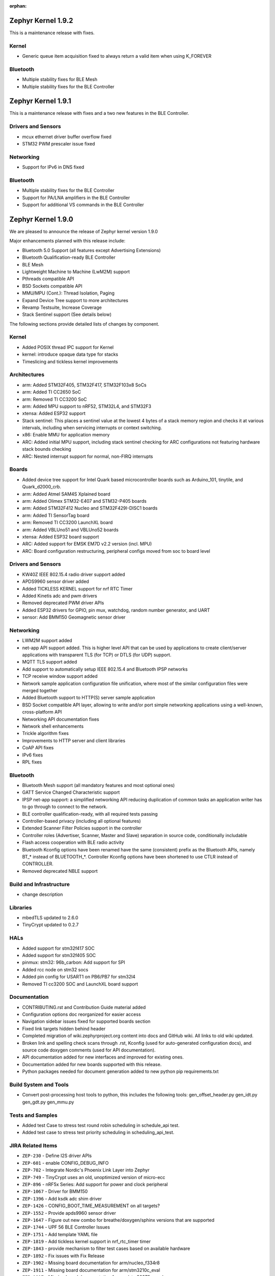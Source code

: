 :orphan:

.. _zephyr_1.9:

Zephyr Kernel 1.9.2
###################

This is a maintenance release with fixes.

Kernel
******
* Generic queue item acquisition fixed to always return a valid item when
  using K_FOREVER

Bluetooth
*********
* Multiple stability fixes for BLE Mesh
* Multiple stability fixes for the BLE Controller

Zephyr Kernel 1.9.1
###################

This is a maintenance release with fixes and a two new features in the
BLE Controller.

Drivers and Sensors
*******************
* mcux ethernet driver buffer overflow fixed
* STM32 PWM prescaler issue fixed

Networking
**********
* Support for IPv6 in DNS fixed

Bluetooth
*********
* Multiple stability fixes for the BLE Controller
* Support for PA/LNA amplifiers in the BLE Controller
* Support for additional VS commands in the BLE Controller

Zephyr Kernel 1.9.0
###################

We are pleased to announce the release of Zephyr kernel version 1.9.0

Major enhancements planned with this release include:

* Bluetooth 5.0 Support (all features except Advertising Extensions)
* Bluetooth Qualification-ready BLE Controller
* BLE Mesh
* Lightweight Machine to Machine (LwM2M) support
* Pthreads compatible API
* BSD Sockets compatible API
* MMU/MPU (Cont.): Thread Isolation, Paging
* Expand Device Tree support to more architectures
* Revamp Testsuite, Increase Coverage
* Stack Sentinel support (See details below)

The following sections provide detailed lists of changes by component.

Kernel
******

* Added POSIX thread IPC support for Kernel
* kernel: introduce opaque data type for stacks
* Timeslicing and tickless kernel improvements

Architectures
*************

* arm: Added STM32F405, STM32F417, STM32F103x8 SoCs
* arm: Added TI CC2650 SoC
* arm: Removed TI CC3200 SoC
* arm: Added MPU support to nRF52, STM32L4, and STM32F3
* xtensa: Added ESP32 support
* Stack sentinel: This places a sentinel value at the lowest 4 bytes of a stack
  memory region and checks it at various intervals, including when servicing
  interrupts or context switching.
* x86: Enable MMU for application memory
* ARC: Added initial MPU support, including stack sentinel checking for ARC
  configurations not featuring hardware stack bounds checking
* ARC: Nested interrupt support for normal, non-FIRQ interrupts

Boards
******

* Added device tree support for Intel Quark based microcontroller boards
  such as Arduino_101, tinytile, and Quark_d2000_crb.
* arm: Added Atmel SAM4S Xplained board
* arm: Added Olimex STM32-E407 and STM32-P405 boards
* arm: Added STM32F412 Nucleo and STM32F429I-DISC1 boards
* arm: Added TI SensorTag board
* arm: Removed TI CC3200 LaunchXL board
* arm: Added VBLUno51 and VBLUno52 boards
* xtensa: Added ESP32 board support
* ARC: Added support for EMSK EM7D v2.2 version (incl. MPU)
* ARC: Board configuration restructuring, peripheral configs moved from soc to
  board level

Drivers and Sensors
*******************

* KW40Z IEEE 802.15.4 radio driver support added
* APDS9960 sensor driver added
* Added TICKLESS KERNEL support for nrf RTC Timer
* Added Kinetis adc and pwm drivers
* Removed deprecated PWM driver APIs
* Added ESP32 drivers for GPIO, pin mux, watchdog, random number generator,
  and UART
* sensor: Add BMM150 Geomagnetic sensor driver

Networking
**********

* LWM2M support added
* net-app API support added. This is higher level API that can be used
  by applications to create client/server applications with transparent
  TLS (for TCP) or DTLS (for UDP) support.
* MQTT TLS support added
* Add support to automatically setup IEEE 802.15.4 and Bluetooth IPSP networks
* TCP receive window support added
* Network sample application configuration file unification, where most of the
  similar configuration files were merged together
* Added Bluetooth support to HTTP(S) server sample application
* BSD Socket compatible API layer, allowing to write and/or port simple
  networking applications using a well-known, cross-platform API
* Networking API documentation fixes
* Network shell enhancements
* Trickle algorithm fixes
* Improvements to HTTP server and client libraries
* CoAP API fixes
* IPv6 fixes
* RPL fixes

Bluetooth
*********

* Bluetooth Mesh support (all mandatory features and most optional ones)
* GATT Service Changed Characteristic support
* IPSP net-app support: a simplified networking API reducing duplication
  of common tasks an application writer has to go through to connect
  to the network.
* BLE controller qualification-ready, with all required tests passing
* Controller-based privacy (including all optional features)
* Extended Scanner Filter Policies support in the controller
* Controller roles (Advertiser, Scanner, Master and Slave) separation in
  source code, conditionally includable
* Flash access cooperation with BLE radio activity
* Bluetooth Kconfig options have been renamed have the same (consistent)
  prefix as the Bluetooth APIs, namely BT_* instead of BLUETOOTH_*.
  Controller Kconfig options have been shortened to use CTLR instead of
  CONTROLLER.
* Removed deprecated NBLE support

Build and Infrastructure
************************

* change description

Libraries
*********

* mbedTLS updated to 2.6.0
* TinyCrypt updated to 0.2.7

HALs
****

* Added support for stm32f417 SOC
* Added support for stm32f405 SOC
* pinmux: stm32: 96b_carbon: Add support for SPI
* Added rcc node on stm32 socs
* Added pin config for USART1 on PB6/PB7 for stm32l4
* Removed TI cc3200 SOC and LaunchXL board support

Documentation
*************

* CONTRIBUTING.rst and Contribution Guide material added
* Configuration options doc reorganized for easier access
* Navigation sidebar issues fixed for supported boards section
* Fixed link targets hidden behind header
* Completed migration of wiki.zephyrproject.org content into docs and
  GitHub wiki. All links to old wiki updated.
* Broken link and spelling check scans through .rst, Kconfig (used for
  auto-generated configuration docs), and source code doxygen comments
  (used for API documentation).
* API documentation added for new interfaces and improved for existing
  ones.
* Documentation added for new boards supported with this release.
* Python packages needed for document generation added to new python
  pip requirements.txt


Build System and Tools
**********************
* Convert post-processing host tools to python, this includes the following
  tools: gen_offset_header.py gen_idt.py gen_gdt.py gen_mmu.py


Tests and Samples
*****************

* Added test Case to stress test round robin scheduling in schedule_api test.
* Added test case to stress test priority scheduling in scheduling_api_test.


JIRA Related Items
******************
* ``ZEP-230`` - Define I2S driver APIs
* ``ZEP-601`` - enable CONFIG_DEBUG_INFO
* ``ZEP-702`` - Integrate Nordic's Phoenix Link Layer into Zephyr
* ``ZEP-749`` - TinyCrypt uses an old, unoptimized version of micro-ecc
* ``ZEP-896`` - nRF5x Series: Add support for power and clock peripheral
* ``ZEP-1067`` - Driver for BMM150
* ``ZEP-1396`` - Add ksdk adc shim driver
* ``ZEP-1426`` - CONFIG_BOOT_TIME_MEASUREMENT on all targets?
* ``ZEP-1552`` - Provide apds9960 sensor driver
* ``ZEP-1647`` - Figure out new combo for breathe/doxygen/sphinx versions that are supported
* ``ZEP-1744`` - UPF 56 BLE Controller Issues
* ``ZEP-1751`` - Add template YAML file
* ``ZEP-1819`` - Add tickless kernel support in nrf_rtc_timer timer
* ``ZEP-1843`` - provide mechanism to filter test cases based on available hardware
* ``ZEP-1892`` - Fix issues with Fix Release
* ``ZEP-1902`` - Missing board documentation for arm/nucleo_f334r8
* ``ZEP-1911`` - Missing board documentation for arm/stm3210c_eval
* ``ZEP-1917`` - Missing board documentation for arm/stm32373c_eval
* ``ZEP-1918`` - Fix connection parameter request procedure
* ``ZEP-2018`` - Remove deprecated PWM APIs
* ``ZEP-2020`` - tests/crypto/test_ecc_dsa intermittently fails on riscv32
* ``ZEP-2025`` - Add mcux pwm shim driver for k64
* ``ZEP-2031`` - ESP32 Architecture Configuration
* ``ZEP-2032`` - Espressif Open-source Toolchain Support
* ``ZEP-2039`` - Implement stm32cube LL based clock control driver
* ``ZEP-2054`` - Convert all helper script to use python3
* ``ZEP-2062`` - Convert gen_offset_header to a python script
* ``ZEP-2063`` - Convert gen_idt to python
* ``ZEP-2068`` - Need Tasks to Be Tracked in QRC too
* ``ZEP-2071`` - samples: warning: (SPI_CS_GPIO && SPI_SS_CS_GPIO && I2C_NRF5) selects GPIO which has unmet direct dependencies
* ``ZEP-2085`` - Add CONTRIBUTING.rst to root folder w/contributing guidelines
* ``ZEP-2089`` - UART support for ESP32
* ``ZEP-2115`` - Common API for networked applications for setting up network
* ``ZEP-2116`` - Common API for networked apps to create client/server applications
* ``ZEP-2141`` - Coverity CID 169303 in tests/net/ipv6/src/main.c
* ``ZEP-2150`` - Move Arduino 101 to Device Tree
* ``ZEP-2151`` - Move Quark D2000 to device tree
* ``ZEP-2156`` - Build warnings [-Wformat] with LLVM/icx (tests/kernel/sprintf)
* ``ZEP-2168`` - Timers seem to be broken with TICKLESS_KERNEL on nRF51 (Cortex M0)
* ``ZEP-2171`` - Move all board pinmux code from drivers/pinmux/stm32 to the corresponding board/soc locations
* ``ZEP-2184`` - Split data, bss, noinit sections into application and kernel areas
* ``ZEP-2188`` - x86: Implement simple stack memory protection
* ``ZEP-2217`` - schedule_api test fails on ARM with tickless kernel enabled
* ``ZEP-2218`` - unexpected short timeslice when running schedule_api with tickless kernel enabled
* ``ZEP-2220`` - Extend MPU to stm32 family
* ``ZEP-2225`` - Ability to unregister GATT services
* ``ZEP-2226`` - BSD Sockets API: Basic blocking API
* ``ZEP-2227`` - BSD Sockets API: Non-blocking API
* ``ZEP-2229`` - test_time_slicing_preemptible fails on bbc_microbit and other NRF boards
* ``ZEP-2250`` - sanitycheck not filtering defconfigs properly
* ``ZEP-2258`` - Coverity static scan issues seen
* ``ZEP-2265`` - stack declaration macros for ARM MPU
* ``ZEP-2267`` - Create Release Notes
* ``ZEP-2270`` - Convert mpu_stack_guard_test from using k_thread_spawn to k_thread_create
* ``ZEP-2274`` - Build warnings [-Wpointer-sign] with LLVM/icx (tests/net/ipv6_fragment)
* ``ZEP-2278`` - KW41-Z 802.15.4 driver hangs if full debug is disabled
* ``ZEP-2279`` - echo_server TCP handler corrupt by SYN flood
* ``ZEP-2280`` - add test case for KBUILD_ZEPHYR_APP
* ``ZEP-2285`` - non-boards shows up in board list for docs
* ``ZEP-2286`` - Write a GPIO driver for ESP32
* ``ZEP-2289`` - [DoS] Memory leak from large TCP packets
* ``ZEP-2296`` - ESP32: watchdog driver
* ``ZEP-2297`` - ESP32: Pin mux driver
* ``ZEP-2303`` - Concurrent incoming TCP connections
* ``ZEP-2305`` - linker: implement MMU alignment constraints
* ``ZEP-2306`` - echo server hangs from IPv6 hop-by-hop option anomaly
* ``ZEP-2308`` - (New) Networking API details documentation is missing
* ``ZEP-2310`` - Improve configuration documentation index organization
* ``ZEP-2314`` - Testcase failure :tests/benchmarks/timing_info/testcase.ini#test
* ``ZEP-2316`` - Testcase failure :tests/bluetooth/shell/testcase.ini#test_br
* ``ZEP-2318`` - some kernel objects sections are misaligned
* ``ZEP-2319`` - tests/net/ieee802154/l2 uses semaphore before initialization
* ``ZEP-2321`` - [PTS] All TC's of SM/GATT/GAP failed due to BTP_TIMEOUT error.
* ``ZEP-2326`` - x86: API to validate user buffer
* ``ZEP-2328`` - gen_mmu.py appears to generate incorrect tables in some situations
* ``ZEP-2329`` - bad memory access tests/net/route
* ``ZEP-2330`` - bad memory access tests/net/rpl
* ``ZEP-2331`` - bad memory access tests/net/ieee802154/l2
* ``ZEP-2332`` - bad memory access tests/net/ip-addr
* ``ZEP-2334`` - bluetooth shell build warning when CONFIG_DEBUG=y
* ``ZEP-2335`` - Ensure the Licensing page is up-to-date for the release
* ``ZEP-2340`` - Disabling advertising gets stuck
* ``ZEP-2341`` - Build warnings:override: reassigning to symbol MAIN_STACK_SIZE with LLVM/icx (/tests/net/6lo)
* ``ZEP-2343`` - Coverity static scan issues seen
* ``ZEP-2344`` - Coverity static scan issues seen
* ``ZEP-2345`` - Coverity static scan issues seen
* ``ZEP-2352`` - network API docs don't mention when callbacks are called from a different thread
* ``ZEP-2354`` - ESP32: Random number generator
* ``ZEP-2355`` - Coverity static scan issues seen
* ``ZEP-2358`` - samples:net:echo_server: Failed to send UDP packets
* ``ZEP-2359`` - samples:net:coaps_server: unable to bind with IPv6
* ``ZEP-2360`` - Initial implementation of Bluetooth Mesh
* ``ZEP-2361`` - Provide a POSIX compatibility Layer on top of native APIs
* ``ZEP-2365`` - samples/net/wpanusb/test_15_4 fail on nrf52840_pca10056 and frdm_kw41z
* ``ZEP-2366`` - implement \__kernel attribute
* ``ZEP-2367`` - NULL pointer read in udp, tcp, context net tests
* ``ZEP-2368`` - x86: QEMU: enable MMU at boot by default
* ``ZEP-2370`` - [test] Create a stress test to test preemptive scheduling on zephyr
* ``ZEP-2371`` - [test] Create a stress test to test round robin scheduling with equal priority tasks on zephyr
* ``ZEP-2374`` - Build warnings:override: reassigning to symbol NET_IPV4 with LLVM/icx (/tests/net/dhcpv4)
* ``ZEP-2375`` - Build warnings [-Wpointer-sign] with LLVM/icx (tests/net/udp)
* ``ZEP-2378`` - sample/bluetooth/ipsp: When build the app 'ROM' overflowed
* ``ZEP-2379`` - samples/bluetooth: Bluetooth init failed (err -19)
* ``ZEP-2380`` - TCP is broken by Zephyr commit 3604c391e
* ``ZEP-2382`` - Convert test to use ztest framework
* ``ZEP-2383`` - Net-app API needs to support DTLS
* ``ZEP-2384`` - "Common" bluetooth sample code does not build out of tree
* ``ZEP-2385`` - Update TinyCrypt to 0.2.7
* ``ZEP-2395`` - Assert in http_server example when run over bluetooth on nrf52840
* ``ZEP-2397`` - net_if_ipv6_addr_rm calls k_delayed_work_cancel() on uninitialized k_delayed_work object
* ``ZEP-2398`` - network stack test cases are only tested on x86
* ``ZEP-2403`` - Enabling MMU for qemu_x86 broke active connect support
* ``ZEP-2407`` - [Cortex m series ] Getting a crash on Cortex m3 series when more than 8 preemptive threads with equal priority are scheduled
* ``ZEP-2408`` - design mechanism for kernel object sharing policy
* ``ZEP-2412`` - Bluetooth tester app not working from commit c1e5cb
* ``ZEP-2423`` - samples/bluetooth/ipsp's builtin TCP echo crashes on TCP closure
* ``ZEP-2432`` - ieee802154_shell.c, net_mgmt call leads to a BUS FAULT
* ``ZEP-2433`` - x86: do forensic analysis to determine stack overflow context in supervisor mode
* ``ZEP-2436`` - Unable to see console output in Quark_D200_CRB
* ``ZEP-2437`` - warnings when building applications for quark d2000
* ``ZEP-2444`` - [nrf] Scheduling test API is getting failed in case of nrf51/nrf52 platforms
* ``ZEP-2445`` - nrf52: CPU lock-up when using Bluetooth + Flash driver + CONFIG_ASSERT
* ``ZEP-2447`` - 'make debugserver' fails for qemu_x86_iamcu
* ``ZEP-2451`` - Move Bluetooth IPSP support functions from samples/bluetooth to a separate library
* ``ZEP-2452`` - https server does not build for olimex_stm32_e407
* ``ZEP-2457`` - generated/offsets.h is being regenerated unnecessarily
* ``ZEP-2459`` - Sample application not working with Quark SE C1000
* ``ZEP-2460`` - tests/crypto/ecc_dh fails on qemu_nios2
* ``ZEP-2464`` - "allow IPv6 interface init to work with late IP assignment" patch broke non-late IPv6 assignment
* ``ZEP-2465`` - Static code scan (coverity) issues seen
* ``ZEP-2467`` - Static code scan (coverity) issues seen
* ``ZEP-2468`` - Static code scan (coverity) issues seen
* ``ZEP-2469`` - Static code scan (coverity) issues seen
* ``ZEP-2474`` - Static code scan (coverity) issues seen
* ``ZEP-2480`` - Build warnings [-Wpointer-sign] with LLVM/icx (samples/net/coaps_server)
* ``ZEP-2482`` - Build warnings [-Wpointer-sign] with LLVM/icx (samples/net/telnet)
* ``ZEP-2483`` - samples:net:http_client: Failed to get http requests in IPv6
* ``ZEP-2484`` - samples:net:http_server: Failed to work in IPv6
* ``ZEP-2485`` - Build warnings [-Wpointer-sign] with LLVM/icx (samples/net/coaps_client)
* ``ZEP-2486`` - Build warnings [-Wpointer-sign] with LLVM/icx (samples/net/mbedtls_dtlsserver)
* ``ZEP-2488`` - Build warnings [-Wpointer-sign] and [-Warray-bounds] with LLVM/icx (samples/net/irc_bot)
* ``ZEP-2489`` - bug in _x86_mmu_buffer_validate API
* ``ZEP-2496`` - Build failure on tests/benchmarks/object_footprint
* ``ZEP-2497`` - [TIMER] k_timer_start should take 0 value for duration parameter
* ``ZEP-2498`` - [Display] Minimum Duration argument to k_timer_start should be non Zero positive value
* ``ZEP-2508`` - esp32 linkage doesn't unify ELF sections correctly
* ``ZEP-2510`` - BT: CONFIG_BT_HCI_TX_STACK_SIZE appears to be too low for BT_SPI
* ``ZEP-2514`` - XCC sanitycheck build compile wrong targets
* ``ZEP-2523`` - Static code scan (Coverity) issue seen in file: /samples/net/zoap_server/src/zoap-server.c
* ``ZEP-2525`` - Static code scan (Coverity) issue seen in file: /samples/net/zoap_server/src/zoap-server.c
* ``ZEP-2531`` - Static code scan (Coverity) issue seen in file: /tests/net/lib/dns_resolve/src/main.c
* ``ZEP-2528`` - Static code scan (Coverity) issue seen in file: /samples/net/nats/src/nats.c
* ``ZEP-2534`` - Static code scan (Coverity) issue seen in file: /tests/kernel/irq_offload/src/irq_offload.c
* ``ZEP-2535`` - Static code scan (Coverity) issue seen in file: /tests/net/lib/zoap/src/main.c
* ``ZEP-2537`` - Static code scan (Coverity) issue seen in file: /tests/crypto/ecc_dh/src/ecc_dh.c
* ``ZEP-2538`` - Static code scan (Coverity) issue seen in file: /arch/arm/soc/st_stm32/stm32f1/soc_gpio.c
* ``ZEP-2539`` - Static code scan (Coverity) issue seen in file: /tests/net/ieee802154/l2/src/ieee802154_test.c
* ``ZEP-2540`` - Static code scan (Coverity) issue seen in file: /ext/lib/crypto/tinycrypt/source/ecc_dh.c
* ``ZEP-2541`` - Static code scan (Coverity) issue seen in file: /subsys/bluetooth/host/mesh/cfg.c
* ``ZEP-2549`` - Static code scan (Coverity) issue seen in file: /samples/net/leds_demo/src/leds-demo.c
* ``ZEP-2552`` - ESP32 uart poll_out always return 0
* ``ZEP-2553`` - k_queue_poll not handling -EADDRINUSE (another thread already polling) properly
* ``ZEP-2556`` - ESP32 watchdog WDT_MODE_INTERRUPT_RESET mode fails
* ``ZEP-2557`` - ESP32 : Some GPIO tests are getting failed (tests/drivers/gpio/gpio_basic_api)
* ``ZEP-2558`` - CONFIG_BLUETOOTH_* Kconfig options silently ignored
* ``ZEP-2560`` - samples/net: the sample of zoap_server fails to add multicast address
* ``ZEP-2561`` - samples/net: The HTTP client failed to send the POST request
* ``ZEP-2568`` - [PTS] All TC's of L2CAP/SM/GATT/GAP failed due to BTP_ERROR.
* ``ZEP-2575`` - error:[ '-O: command not found'] with LLVM/icx (samples/hello_world)
* ``ZEP-2576`` - samples/net/sockets/echo, echo_async : fails to send the TCP packets
* ``ZEP-2581`` - CC3220 executable binary format support
* ``ZEP-2584`` - Update mbedTLS to 2.6.0
* ``ZEP-713``  - Implement preemptible regular IRQs on ARC
